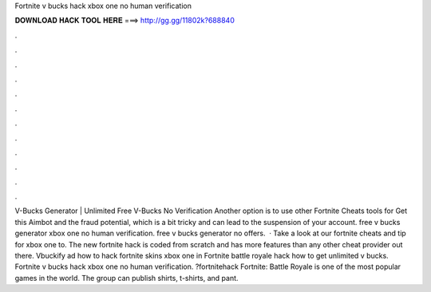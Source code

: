 Fortnite v bucks hack xbox one no human verification



𝐃𝐎𝐖𝐍𝐋𝐎𝐀𝐃 𝐇𝐀𝐂𝐊 𝐓𝐎𝐎𝐋 𝐇𝐄𝐑𝐄 ===> http://gg.gg/11802k?688840



.



.



.



.



.



.



.



.



.



.



.



.



V-Bucks Generator | Unlimited Free V-Bucks No Verification Another option is to use other Fortnite Cheats tools for Get this Aimbot and the fraud potential, which is a bit tricky and can lead to the suspension of your account. free v bucks generator xbox one no human verification. free v bucks generator no offers.  · Take a look at our fortnite cheats and tip for xbox one to. The new fortnite hack is coded from scratch and has more features than any other cheat provider out there. Vbuckify ad how to hack fortnite skins xbox one in Fortnite battle royale hack how to get unlimited v bucks. Fortnite v bucks hack xbox one no human verification. ?fortnitehack Fortnite: Battle Royale is one of the most popular games in the world. The group can publish shirts, t-shirts, and pant.
